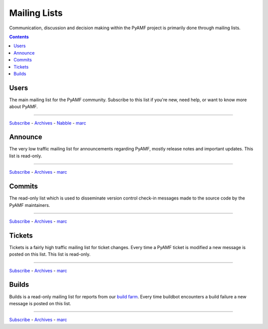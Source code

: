 ================
  Mailing Lists
================

Communication, discussion and decision making within the PyAMF
project is primarily done through mailing lists.

.. contents::

Users
=====

The main mailing list for the PyAMF community. Subscribe to this
list if you're new, need help, or want to know more about PyAMF.

----

`Subscribe <http://lists.pyamf.org/mailman/listinfo/users>`__ -
`Archives <http://lists.pyamf.org/archives/users>`__ -
`Nabble <http://old.nabble.com/pyamf-users-f35468.html>`__ -
`marc <http://marc.info/?l=pyamf-users&r=1&w=2>`__


Announce
========

The very low traffic mailing list for announcements
regarding PyAMF, mostly release notes and important updates.
This list is read-only.

----

`Subscribe <http://lists.pyamf.org/mailman/listinfo/announce>`__ -
`Archives  <http://lists.pyamf.org/archives/announce>`__ -
`marc <http://marc.info/?l=pyamf-announce&r=1&w=2>`__


Commits
=======

The read-only list which is used to disseminate version control
check-in messages made to the source code by the PyAMF
maintainers.

----

`Subscribe <http://lists.pyamf.org/mailman/listinfo/commits>`__ -
`Archives <http://lists.pyamf.org/archives/commits>`__ -
`marc <http://marc.info/?l=pyamf-commits&r=1&w=2>`__


Tickets
=======

Tickets is a fairly high traffic mailing list for ticket changes.
Every time a PyAMF ticket is modified a new message is posted on
this list. This list is read-only.

----

`Subscribe <http://lists.pyamf.org/mailman/listinfo/tickets>`__ -
`Archives <http://lists.pyamf.org/archives/tickets>`__ -
`marc <http://marc.info/?l=pyamf-tickets&r=1&w=2>`__

Builds
======

Builds is a read-only mailing list for reports from our
`build farm <http://buildbot.pyamf.org>`_. Every time buildbot
encounters a build failure a new message is posted on this
list.

----

`Subscribe <http://lists.pyamf.org/mailman/listinfo/builds Subscribe>`__ -
`Archives <http://lists.pyamf.org/archives/builds>`__ - 
`marc <http://marc.info/?l=pyamf-builds&r=1&w=2>`__
